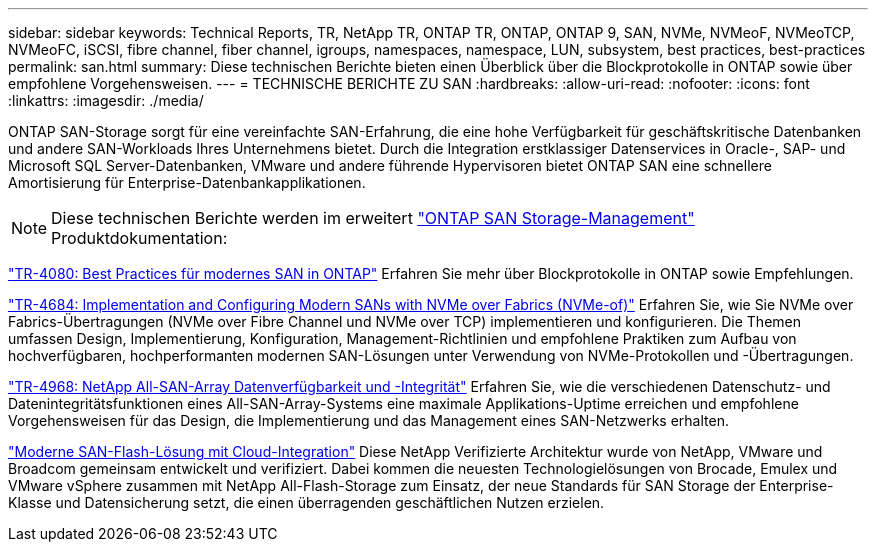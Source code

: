 ---
sidebar: sidebar 
keywords: Technical Reports, TR, NetApp TR, ONTAP TR, ONTAP, ONTAP 9, SAN, NVMe, NVMeoF, NVMeoTCP, NVMeoFC, iSCSI, fibre channel, fiber channel, igroups, namespaces, namespace, LUN, subsystem, best practices, best-practices 
permalink: san.html 
summary: Diese technischen Berichte bieten einen Überblick über die Blockprotokolle in ONTAP sowie über empfohlene Vorgehensweisen. 
---
= TECHNISCHE BERICHTE ZU SAN
:hardbreaks:
:allow-uri-read: 
:nofooter: 
:icons: font
:linkattrs: 
:imagesdir: ./media/


[role="lead"]
ONTAP SAN-Storage sorgt für eine vereinfachte SAN-Erfahrung, die eine hohe Verfügbarkeit für geschäftskritische Datenbanken und andere SAN-Workloads Ihres Unternehmens bietet. Durch die Integration erstklassiger Datenservices in Oracle-, SAP- und Microsoft SQL Server-Datenbanken, VMware und andere führende Hypervisoren bietet ONTAP SAN eine schnellere Amortisierung für Enterprise-Datenbankapplikationen.

[NOTE]
====
Diese technischen Berichte werden im erweitert link:https://docs.netapp.com/us-en/ontap/san-management/index.html["ONTAP SAN Storage-Management"] Produktdokumentation:

====
link:https://www.netapp.com/pdf.html?item=/media/10680-tr4080.pdf["TR-4080: Best Practices für modernes SAN in ONTAP"^]
Erfahren Sie mehr über Blockprotokolle in ONTAP sowie Empfehlungen.

link:https://www.netapp.com/pdf.html?item=/media/10681-tr4684.pdf["TR-4684: Implementation and Configuring Modern SANs with NVMe over Fabrics (NVMe-of)"^]
Erfahren Sie, wie Sie NVMe over Fabrics-Übertragungen (NVMe over Fibre Channel und NVMe over TCP) implementieren und konfigurieren. Die Themen umfassen Design, Implementierung, Konfiguration, Management-Richtlinien und empfohlene Praktiken zum Aufbau von hochverfügbaren, hochperformanten modernen SAN-Lösungen unter Verwendung von NVMe-Protokollen und -Übertragungen.

link:https://www.netapp.com/pdf.html?item=/media/85671-tr-4968.pdf["TR-4968: NetApp All-SAN-Array Datenverfügbarkeit und -Integrität"^]
Erfahren Sie, wie die verschiedenen Datenschutz- und Datenintegritätsfunktionen eines All-SAN-Array-Systems eine maximale Applikations-Uptime erreichen und empfohlene Vorgehensweisen für das Design, die Implementierung und das Management eines SAN-Netzwerks erhalten.

link:https://www.netapp.com/pdf.html?item=/media/9222-nva-1145-design.pdf["Moderne SAN-Flash-Lösung mit Cloud-Integration"^]
Diese NetApp Verifizierte Architektur wurde von NetApp, VMware und Broadcom gemeinsam entwickelt und verifiziert. Dabei kommen die neuesten Technologielösungen von Brocade, Emulex und VMware vSphere zusammen mit NetApp All-Flash-Storage zum Einsatz, der neue Standards für SAN Storage der Enterprise-Klasse und Datensicherung setzt, die einen überragenden geschäftlichen Nutzen erzielen.
